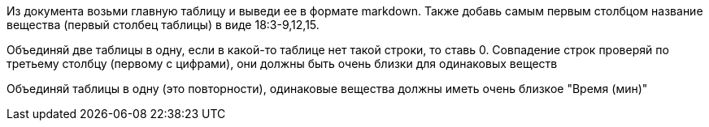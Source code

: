Из документа возьми главную таблицу и выведи ее в формате markdown.
Также добавь самым первым столбцом название вещества (первый столбец таблицы) в виде 18:3-9,12,15.

Объединяй две таблицы в одну, если в какой-то таблице нет такой строки, то ставь 0. Совпадение строк проверяй по третьему столбцу (первому с цифрами), они должны быть очень близки для одинаковых веществ

Объединяй таблицы в одну (это повторности), одинаковые вещества должны иметь очень близкое "Время (мин)"